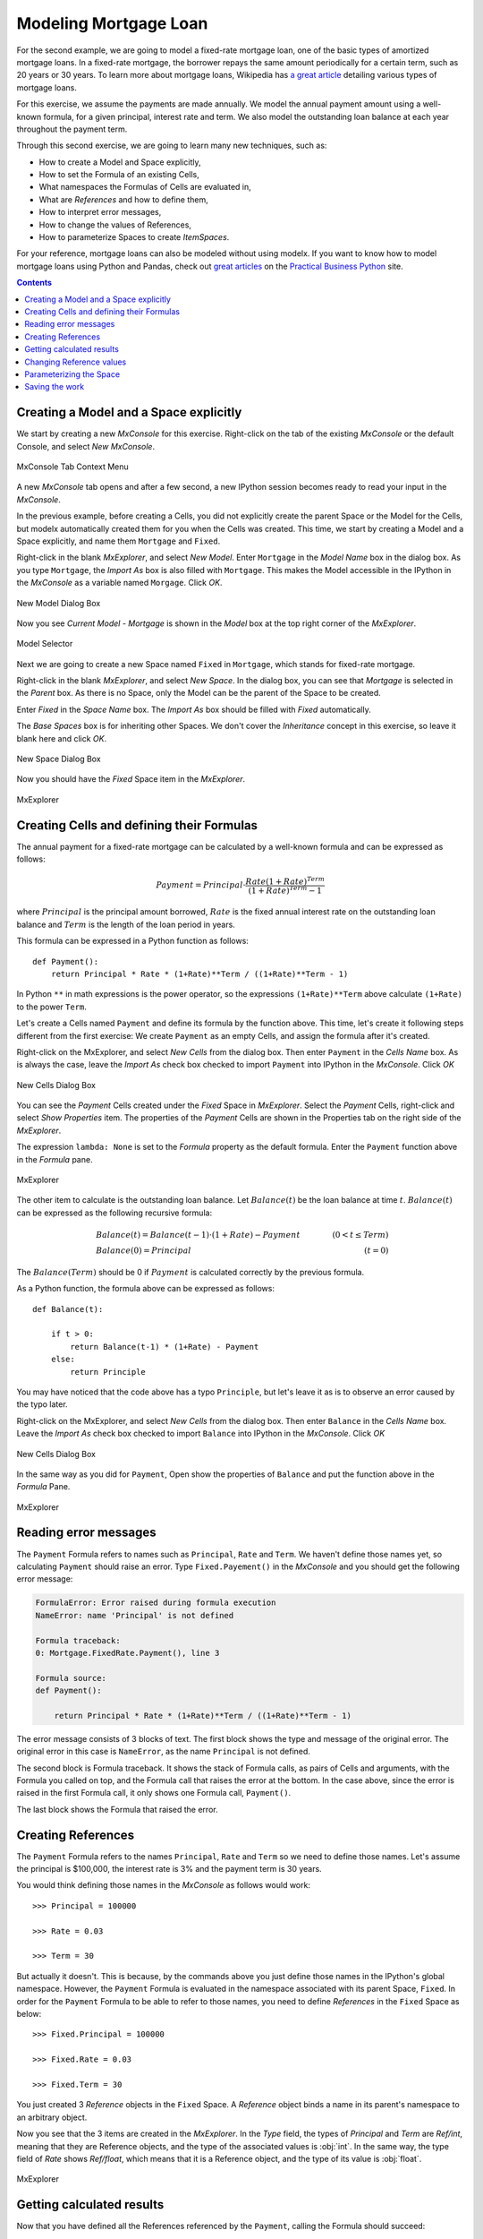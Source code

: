 Modeling Mortgage Loan
======================

For the second example, we are going to model a fixed-rate mortgage loan,
one of the basic types of amortized mortgage loans.
In a fixed-rate mortgage, the borrower repays the same amount
periodically for a certain term, such as 20 years or 30 years.
To learn more about mortgage loans, Wikipedia has
`a great article <https://en.wikipedia.org/wiki/Mortgage_loan>`_
detailing various types of mortgage loans.

For this exercise, we assume the payments are made annually.
We model the annual payment amount using a well-known formula,
for a given principal, interest rate and term.
We also model the outstanding loan balance at each year throughout
the payment term.

Through this second exercise, we are going to learn many new techniques, such as:

* How to create a Model and Space explicitly,
* How to set the Formula of an existing Cells,
* What namespaces the Formulas of Cells are evaluated in,
* What are *References* and how to define them,
* How to interpret error messages,
* How to change the values of References,
* How to parameterize Spaces to create *ItemSpaces*.


For your reference, mortgage loans can also be modeled without using modelx.
If you want to know how to model mortgage loans using Python and Pandas,
check out `great articles <https://pbpython.com/amortization-model-revised.html>`_
on the `Practical Business Python <https://pbpython.com>`_ site.


.. contents:: Contents
   :local:


Creating a Model and a Space explicitly
---------------------------------------

We start by creating a new *MxConsole* for this exercise.
Right-click on the tab of the existing *MxConsole* or the default Console,
and select *New MxConsole*.

.. figure:: /images/tutorial/Mortgage/OpenNewMxConsole2.png
   :align: center

   MxConsole Tab Context Menu

A new *MxConsole* tab opens and after a few
second, a new IPython session becomes ready to read your input
in the *MxConsole*.

In the previous example, before creating a Cells,
you did not explicitly create
the parent Space or the Model for the Cells,
but modelx automatically created them for you when the Cells was created.
This time, we start by creating a Model and a Space explicitly,
and name them ``Mortgage`` and ``Fixed``.

Right-click in the blank *MxExplorer*, and select *New Model*.
Enter ``Mortgage`` in the *Model Name* box in the dialog box.
As you type ``Mortgage``, the *Import As* box is also filled with ``Mortgage``.
This makes the Model accessible in the IPython
in the *MxConsole* as a variable named ``Morgage``. Click *OK*.

.. figure:: /images/tutorial/Mortgage/NewModelDialogMortgage.png
   :align: center

   New Model Dialog Box

Now you see *Current Model - Mortgage* is shown in the *Model* box
at the top right corner of the *MxExplorer*.

.. figure:: /images/tutorial/Mortgage/ModelSelectorMortgage.png
   :align: center

   Model Selector

Next we are going to create a new Space named ``Fixed`` in ``Mortgage``,
which stands for fixed-rate mortgage.

Right-click in the blank *MxExplorer*, and select *New Space*.
In the dialog box, you can see that *Mortgage* is selected
in the *Parent* box. As there is no Space,
only the Model can be the parent of the Space to be created.

Enter *Fixed* in the *Space Name* box. The *Import As* box
should be filled with *Fixed* automatically.

The *Base Spaces* box is for inheriting other Spaces.
We don't cover the *Inheritance* concept in this exercise,
so leave it blank here and click *OK*.


.. figure:: /images/tutorial/Mortgage/NewSpaceDialogFixed.png
   :align: center

   New Space Dialog Box

Now you should have the *Fixed* Space item in the *MxExplorer*.

.. figure:: /images/tutorial/Mortgage/MxExplorerFixed.png
   :align: center

   MxExplorer


Creating Cells and defining their Formulas
------------------------------------------

The annual payment for a fixed-rate mortgage can be calculated by
a well-known formula and can be expressed as follows:

.. math::

    Payment = Principal\cdot\frac{Rate(1+Rate)^{Term}}{(1+Rate)^{Term}-1}

where :math:`Principal` is the principal amount borrowed,
:math:`Rate` is the fixed annual interest rate on the outstanding loan balance
and :math:`Term` is the length of the loan period in years.

This formula can be expressed in a Python function as follows::

    def Payment():
        return Principal * Rate * (1+Rate)**Term / ((1+Rate)**Term - 1)

In Python ``**`` in math expressions is the power operator, so
the expressions ``(1+Rate)**Term`` above calculate
``(1+Rate)`` to the power ``Term``.

Let's create a Cells named ``Payment`` and define its formula by
the function above.
This time, let's create it following steps different from the first exercise:
We create ``Payment`` as an empty Cells,
and assign the formula after it's created.

Right-click on the MxExplorer, and select *New Cells* from the dialog box.
Then enter ``Payment`` in the *Cells Name* box.
As is always the case, leave the *Import As* check box checked to import
``Payment`` into IPython in the *MxConsole*. Click *OK*

.. figure:: /images/tutorial/Mortgage/NewCellsDialogPayment.png
   :align: center

   New Cells Dialog Box

You can see the *Payment* Cells created under the *Fixed* Space
in *MxExplorer*. Select the *Payment* Cells, right-click and
select *Show Properties* item. The properties of the *Payment* Cells
are shown in the Properties tab on the right side of the *MxExplorer*.

The expression ``lambda: None`` is set to the *Formula* property as
the default formula. Enter the ``Payment`` function above in the *Formula*
pane.

.. figure:: /images/tutorial/Mortgage/MxExplorerFixedPayment.png
   :align: center

   MxExplorer

The other item to calculate is the outstanding loan balance.
Let :math:`Balance(t)` be the loan balance at time :math:`t`.
:math:`Balance(t)` can be expressed as the following recursive formula:

.. math::

    &Balance(t)=Balance(t-1)\cdot(1+Rate)-Payment\qquad&(0<t\leq{Term})\\
    &Balance(0)=Principal\qquad&(t=0)

The :math:`Balance(Term)` should be 0 if :math:`Payment` is calculated
correctly by the previous formula.

As a Python function, the formula above can be expressed as follows::

    def Balance(t):

        if t > 0:
            return Balance(t-1) * (1+Rate) - Payment
        else:
            return Principle

You may have noticed that the code above has a typo ``Principle``,
but let's leave it as is to observe an error caused by the typo later.

Right-click on the MxExplorer, and select *New Cells* from the dialog box.
Then enter ``Balance`` in the *Cells Name* box.
Leave the *Import As* check box checked to import
``Balance`` into IPython in the *MxConsole*. Click *OK*

.. figure:: /images/tutorial/Mortgage/NewCellsDialogBalance.png
   :align: center

   New Cells Dialog Box

In the same way as you did for ``Payment``, Open show the properties
of ``Balance`` and put the function above in the *Formula* Pane.

.. figure:: /images/tutorial/Mortgage/MxExplorerFixedBalanceWrongFormula.png
   :align: center

   MxExplorer


Reading error messages
----------------------

The ``Payment`` Formula
refers to names such as ``Principal``, ``Rate`` and ``Term``.
We haven't define those names yet, so calculating ``Payment`` should
raise an error. Type ``Fixed.Payement()`` in the *MxConsole* and
you should get the following error message:

.. code-block:: none

    FormulaError: Error raised during formula execution
    NameError: name 'Principal' is not defined

    Formula traceback:
    0: Mortgage.FixedRate.Payment(), line 3

    Formula source:
    def Payment():

        return Principal * Rate * (1+Rate)**Term / ((1+Rate)**Term - 1)


The error message consists of 3 blocks of text. The first block
shows the type and message of the original error.
The original error in this case is ``NameError``, as
the name ``Principal`` is not defined.

The second block is Formula traceback.
It shows the stack of Formula calls, as pairs of Cells and arguments,
with the Formula you called on top, and the Formula call
that raises the error at the bottom.
In the case above, since the error is raised in the first Formula call,
it only shows one Formula call, ``Payment()``.

The last block shows the Formula that raised the error.


Creating References
-------------------

The ``Payment`` Formula refers to the names ``Principal``, ``Rate``
and ``Term`` so we need to define those names.
Let's assume the principal is $100,000, the interest rate is 3% and
the payment term is 30 years.

You would think defining those names in the *MxConsole*
as follows would work::

    >>> Principal = 100000

    >>> Rate = 0.03

    >>> Term = 30

But actually it doesn't. This is because, by the commands above
you just define
those names in the IPython's global namespace.
However, the ``Payment`` Formula is evaluated in the namespace
associated with its parent Space, ``Fixed``.
In order for the ``Payment`` Formula to be able to refer to those names,
you need to define *References* in the ``Fixed`` Space as below::

    >>> Fixed.Principal = 100000

    >>> Fixed.Rate = 0.03

    >>> Fixed.Term = 30

You just created 3 *Reference* objects in the ``Fixed`` Space.
A *Reference* object
binds a name in its parent's namespace to an arbitrary object.

Now you see that the 3 items are created in the *MxExplorer*.
In the *Type* field, the types of *Principal* and  *Term* are *Ref/int*,
meaning that they are Reference objects, and the type of the associated values
is :obj:`int`.
In the same way, the type field of *Rate* shows *Ref/float*, which
means that it is a Reference object, and the type of its value
is :obj:`float`.

.. figure:: /images/tutorial/Mortgage/MxExplorerFixedReferences.png
   :align: center

   MxExplorer

Getting calculated results
--------------------------

Now that you have defined all the References referenced by
the ``Payment``, calling the Formula should succeed::

    >>> Payment()
    5101.925932025255

To check the value is calculated correctly, we can make use
of `pmt`_ function from `numpy-financial`_ package::

    >>> import numpy_financial as npf

    >>> npf.pmt(0.03, 30, 100000)
    -5101.925932025255

You see that the absolute value of the returned value matches
the ``Payment`` value.

.. note::

    `pmt`_ function has been in `numpy`_ package, and it is still
    available in `numpy`_, but it is deprecated and moved to a separate
    package `numpy-financial`_.
    If you don't have `numpy-financial`_ installed,
    `pmt`_ function may be available in `numpy`_.

.. _pmt: https://numpy.org/numpy-financial/latest/pmt.html
.. _numpy: https://numpy.org/
.. _numpy-financial: https://numpy.org/numpy-financial/


Next try getting the loan balance at year 30:

    >>> Balance(30)

You should get the following error, as there is a typo in the formula.

.. code-block:: none

    FormulaError: Error raised during formula execution
    NameError: name 'Principle' is not defined

    Formula traceback:
    0: Mortgage.FixedRate.Balance(t=30), line 4
    ...
    28: Mortgage.FixedRate.Balance(t=2), line 4
    29: Mortgage.FixedRate.Balance(t=1), line 4
    30: Mortgage.FixedRate.Balance(t=0), line 6

    Formula source:
    def Balance(t):

        if t > 0:
            return Balance(t-1) * (1+Rate) - Payment()
        else:
            return Principle

The error message tells you that a ``NameError`` is raised
in ``Mortgage.FixedRate.Balance(t=0)`` at line 6,
because the name ``Principle`` is not found in the namespace in which
``Mortgage.FixedRate.Balance(t=0)`` is executed.

Correct the typo by going to *MxExplorer* and
changing ``Principle`` to ``Principal`` in the *Formula* pane.

.. figure:: /images/tutorial/Mortgage/MxExplorerBalance.png
   :align: center

   MxExplorer

Calculate the balance again::

    >> Balance(30)
    1.2096279533579946e-10

The result is the reciprocal of 1.2 to the 10th power, which is
effectively zero. It looks like the balance at each annual step
till the year 30 is calculated correctly. You can check
the values of the balance by ``dict(Balance)`` or ``Balance.frame``,
and also you can output a graph of the balance by::

    >>> Balance.frame.plot()

You should get a line graph of the balance in Spyder's *Plots* widget, and
see that the line smoothly decreases till the year 30 where the balance
becomes fully repaid.

.. figure:: /images/tutorial/Mortgage/BalanceGraph.png
   :align: center

   Mortgage Loan Balance


Changing Reference values
-------------------------

So far, we considered only one combination of principals,
payment terms and interest rates. Usually, you want to explore
other patterns as well. For example, you may want to know
the annual payment amount when the payment term is 20 years.

To change ``Term`` from ``30`` to ``20``, assign ``20`` to ``Terms`` as follows::

    >>> Fixed.Term = 20

The above changes the payment term to 20 years, and
the values of ``Payment`` and ``Balance`` Cells are cleared because
their calculations are dependent on ``Fixed.Term``, except for ``Balance(0)``,
which only depends on ``Principal``. You can check
how many values the Cells have by the :func:`len` built-in function::

    >>> len(Payment)
    0

    >>> len(Balance)
    1

To get the annual payment amount, simply call ``Payment``::

    >>> Payment()
    6721.570759685908

The same applies to the interest rate. If you want to know what the payment is
when the interest rate is 4%, assign ``0.04`` to ``Rate``::

    >>> Fixed.Rate = 0.04

    >>> Payment()
    7358.175032862885


When assigning a value to a Reference, be aware that you need to specify
its parent Space, such as ``Fixed.Term = 20`` and ``Fixed.Rate = 0.04``
as explained in the previous section.
Statements like ``Term = 20`` and ``Rate = 0.04`` will not work,
because they are interpreted as just defining variables in the IPython's
global namespace.


Parameterizing the Space
------------------------

One drawback of changing Reference values to get results for various
combinations of input is that, you can have results for only one combination
of input at a time. If you update a Reference value, then the result
for the previous value disappears. This is inconvenient if you want
to use results from different combinations of input
for subsequent calculations.

Space parameterization is a very powerful feature to quickly and
naturally extend a Space written in terms of one combination of input
into a parameterized Space.
The parameterized Space supports the subscription operator(``[]``)
and the call operator(``()``). By passing arguments to the parameters
through either of the operators, child Spaces of the ItemSpace type
are dynamically created in the parameterized Space.
The ItemSpaces are read-only Spaces and they inherit child Spaces,
Cells and References from the parent Space, but the
values of References that
have the same names as the parameters are overridden by the arguments.

Using this feature, you can get results
for any combinations of ``Term`` and ``Rate`` and maintain the
results for all the combinations.
To parameterize the ``Fixed`` Space by ``Term`` and ``Rate``,
assign a tuple of the Reference names to ``Fixed``'s ``parameters``
property as follows::

    >>> Fixed.parameters = ("Term", "Rate")

You can optionally give default values.
For example, to give a default value of ``30`` to ``Term`` and
``0.03`` to ``Rate``, execute the following assignment::

    >>> Fixed.parameters = ("Term=30", "Rate=0.03")

Now the ``Fixed`` Space is parameterized by ``Term`` and ``Rate``.
By adding arguments to the ``Fixed`` Space as a subscription or call
operators, a new child Space is created under the ``Fixed`` Space::

    >>> Fixed[20, 0.03]
    <ItemSpace Fixed[20, 0.03] in Mortgage>

The ItemSpace has the same Cells and References as the parent Space,
except for the values of ``Term`` and ``Rate``, which are
set to the arguments::

    >>> Fixed[20, 0.03].Term
    20

    >>> Fixed[20, 0.04].Rate
    0.04

Let's try to calculate ``Payment``
for various combinations of ``Term`` and ``Rate``::

    >>> Fixed[20, 0.03].Payment()
    6721.570759685908

    >>> Fixed[30, 0.03].Payment()
    5101.925932025255

    >>> Fixed[20, 0.04].Payment()
    7358.175032862885

    >>> Fixed[30, 0.04].Payment()
    5783.009913366131

You can use ``()`` in place of ``[]`` in the code above.
Since ``Term`` and ``Rate`` have default values,
expressions like below yields the same ItemSpaces as above::

    >>> Fixed[20].Payment()
    6721.570759685908

    >>> Fixed().Payment()   # Or Fixed[()].Payment()
    5101.925932025255

    >>> Fixed(Rate=0.04).Payment()
    7358.175032862885

    >>> Fixed[30].Payment()
    5783.009913366131

In MxExplorer, you see that the ItemSpaces are created under
the ``Fixed`` Space.

.. figure:: /images/tutorial/Mortgage/ItemSpaces.png
   :align: center

   ItemSpaces in MxExplorer

Open one of the ItemSpaces and you see that the Cells and References
in the ItemSpace are the same as the parent Space, except for
``Term`` and ``Rate``, whose values are set to the arguments of
the ItemSpace.

.. figure:: /images/tutorial/Mortgage/ItemSpaces2.png
   :align: center

   ItemSpaces in MxExplorer


Instead of manually specifying the arguments of the ItemSpaces,
you can take full advantage of Python's iterator and comprehension
expressions. For example, suppose you want to
compare the annual payment amounts for all the possible combinations
of payment terms and interest rates, where
the payment terms range from 20 years stepping up by 5 years
to 35 years, and the interest rates from 2% to 4% by 1%.
For this task, you can use the
`product <https://docs.python.org/3/library/itertools.html#itertools.product>`_
iterator, available from the Python standard library.
The code below shows how to get the desired results as a :obj:`dict`
with tuples of ``Term`` and ``Rate`` as keys and ``Payment`` as values::


    >>> from itertools import product

    >>> {(term, rate): Fixed[term, rate/100].Payment() for term, rate in product(range(20, 36, 5), range(2, 5))}
    {(20, 2): 6115.671812529034,
     (20, 3): 6721.570759685908,
     (20, 4): 7358.175032862885,
     (25, 2): 5122.043841739468,
     (25, 3): 5742.787103912777,
     (25, 4): 6401.196278645458,
     (30, 2): 4464.992229340292,
     (30, 3): 5101.925932025255,
     (30, 4): 5783.009913366131,
     (35, 2): 4000.2209190750104,
     (35, 3): 4653.929156959947,
     (35, 4): 5357.732236826054}

The code above use a form of expressions called
`dict comprehensions <https://www.python.org/dev/peps/pep-0274/>`_.
If you're not familiar with the expression,
you can simply use ``for`` statement::

    >>> result = {}

    >>> for term, rate in product(range(20, 36, 5), range(2, 5)):
            result[(term, rate)] = Fixed[term, rate/100].Payment()

    >>> result
    {(20, 2): 6115.671812529034,
     (20, 3): 6721.570759685908,
     (20, 4): 7358.175032862885,
     (25, 2): 5122.043841739468,
     (25, 3): 5742.787103912777,
     (25, 4): 6401.196278645458,
     (30, 2): 4464.992229340292,
     (30, 3): 5101.925932025255,
     (30, 4): 5783.009913366131,
     (35, 2): 4000.2209190750104,
     (35, 3): 4653.929156959947,
     (35, 4): 5357.732236826054}


Saving the work
---------------

You can save the Model in the same way we did in the fist exercise.
From the context menu in *MxExplorer*, select *Write Model*
and follow the same steps as the first example.

Note that the ItemSpaces in the Model are not saved, as they
are dynamically created when you get them through the subscription
or call operations for the first time.
So, when you read the saved Model, the ItemSpaces do not exists, but
they appear as you try to get them by the subscription or call operations,
such as ``Fixed[20, 0.02]``.

